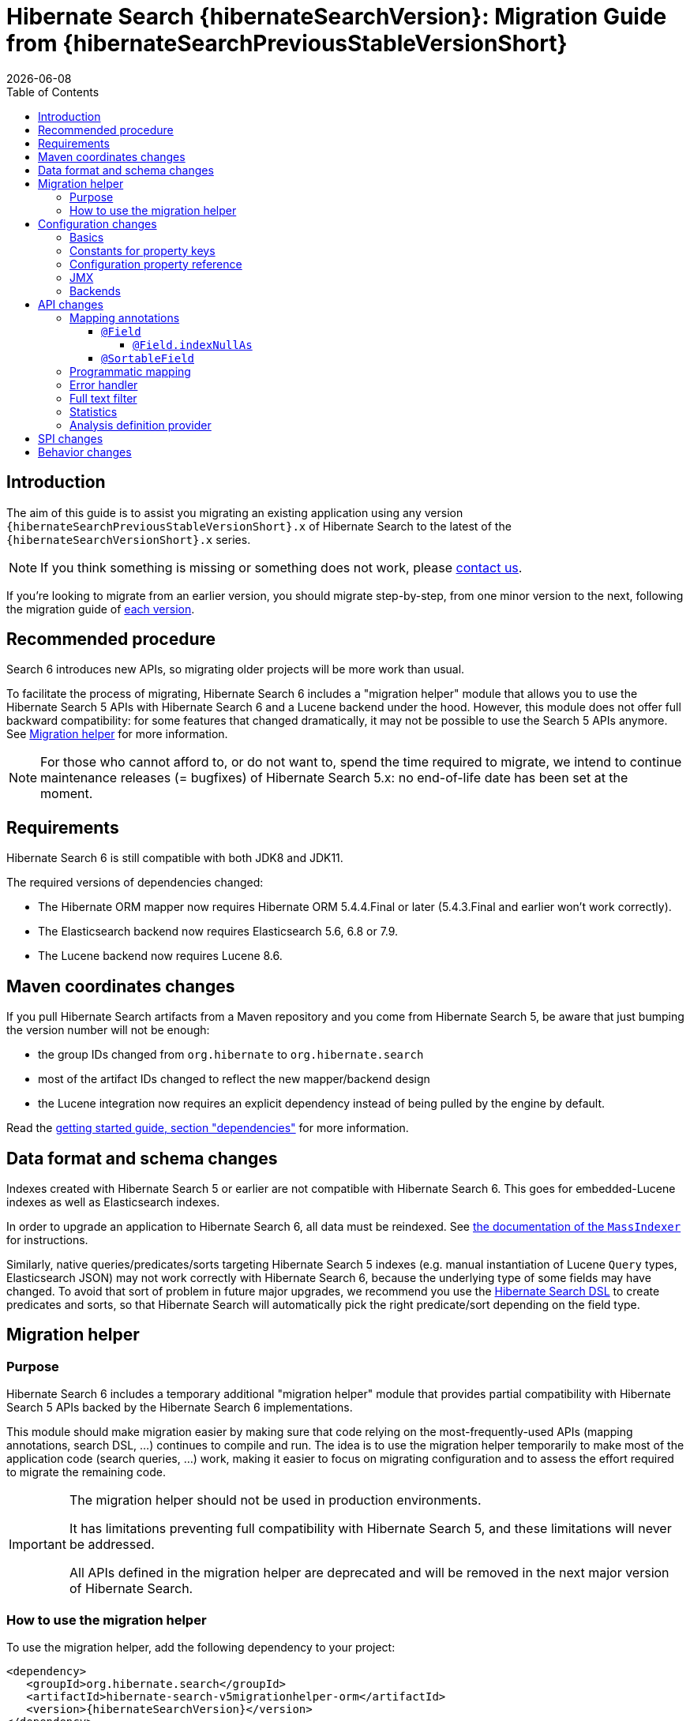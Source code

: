 = Hibernate Search {hibernateSearchVersion}: Migration Guide from {hibernateSearchPreviousStableVersionShort}
:doctype: book
:revdate: {docdate}
:sectanchors:
:anchor:
:toc: left
:toclevels: 4
:docinfodir: {docinfodir}
:docinfo: shared,private
:title-logo-image: image:hibernate_logo_a.png[align=left,pdfwidth=33%]

== Introduction

The aim of this guide is to assist you migrating
an existing application using any version `{hibernateSearchPreviousStableVersionShort}.x` of Hibernate Search
to the latest of the `{hibernateSearchVersionShort}.x` series.

NOTE: If you think something is missing or something does not work, please link:https://hibernate.org/community[contact us].

If you're looking to migrate from an earlier version,
you should migrate step-by-step, from one minor version to the next,
following the migration guide of link:https://hibernate.org/search/documentation/[each version].

[[recommended-procedure]]
== Recommended procedure

Search 6 introduces new APIs, so migrating older projects will be more work than usual.

To facilitate the process of migrating, Hibernate Search 6 includes a "migration helper" module
that allows you to use the Hibernate Search 5 APIs with Hibernate Search 6 and a Lucene backend under the hood.
However, this module does not offer full backward compatibility: for some features that changed dramatically,
it may not be possible to use the Search 5 APIs anymore.
See <<migration-helper>> for more information.

[NOTE]
====
For those who cannot afford to, or do not want to, spend the time required to migrate,
we intend to continue maintenance releases (= bugfixes) of Hibernate Search 5.x:
no end-of-life date has been set at the moment.
====

[[requirements]]
== Requirements

Hibernate Search 6 is still compatible with both JDK8 and JDK11.

The required versions of dependencies changed:

* The Hibernate ORM mapper now requires Hibernate ORM 5.4.4.Final or later
(5.4.3.Final and earlier won't work correctly).
* The Elasticsearch backend now requires Elasticsearch 5.6, 6.8 or 7.9.
* The Lucene backend now requires Lucene 8.6.

[[maven-coordinates]]
== Maven coordinates changes

If you pull Hibernate Search artifacts from a Maven repository and you come from Hibernate Search 5,
be aware that just bumping the version number will not be enough:

* the group IDs changed from `org.hibernate` to `org.hibernate.search`
* most of the artifact IDs changed to reflect the new mapper/backend design
* the Lucene integration now requires an explicit dependency instead of being pulled by the engine by default.

Read the link:{hibernateSearchDocUrl}#getting-started-dependencies[getting started guide, section "dependencies"]
for more information.

[[data-format]]
== Data format and schema changes

Indexes created with Hibernate Search 5 or earlier are not compatible with Hibernate Search 6.
This goes for embedded-Lucene indexes as well as Elasticsearch indexes.

In order to upgrade an application to Hibernate Search 6, all data must be reindexed.
See link:{hibernateSearchDocUrl}#mapper-orm-indexing-massindexer[the documentation of the `MassIndexer`]
for instructions.

Similarly, native queries/predicates/sorts targeting Hibernate Search 5 indexes
(e.g. manual instantiation of Lucene `Query` types, Elasticsearch JSON) may not work correctly
with Hibernate Search 6, because the underlying type of some fields may have changed.
To avoid that sort of problem in future major upgrades, we recommend you use the <<searching,Hibernate Search DSL>>
to create predicates and sorts,
so that Hibernate Search will automatically pick the right predicate/sort depending on the field type.

[[migration-helper]]
== Migration helper

=== Purpose

Hibernate Search 6 includes a temporary additional "migration helper" module
that provides partial compatibility with Hibernate Search 5 APIs backed by the Hibernate Search 6 implementations.

This module should make migration easier by making sure that code relying on the most-frequently-used APIs
(mapping annotations, search DSL, ...)
continues to compile and run.
The idea is to use the migration helper temporarily to make most of the application code (search queries, ...) work,
making it easier to focus on migrating configuration and to assess the effort required to migrate the remaining code.

[IMPORTANT]
====
The migration helper should not be used in production environments.

It has limitations preventing full compatibility with Hibernate Search 5,
and these limitations will never be addressed.

All APIs defined in the migration helper are deprecated and will be removed in the next major version
of Hibernate Search.
====

=== How to use the migration helper

To use the migration helper, add the following dependency to your project:

[source, XML, subs="+attributes"]
----
<dependency>
   <groupId>org.hibernate.search</groupId>
   <artifactId>hibernate-search-v5migrationhelper-orm</artifactId>
   <version>{hibernateSearchVersion}</version>
</dependency>
----

Then, try to recompile your application.
Compilation errors should point you to the most significant API changes that require your immediate attention;
most of the code that still compiles should work as it used to in Hibernate Search 5.

[NOTE]
====
The migration helper only addresses Java API compatibility.
This excludes in particular:

* Configuration properties: they must still be <<configuration,replaced with Search 6 properties>>.
* Data format: data must still be <<data-format,reindexed>>.
====

[[configuration]]
== Configuration changes

=== Basics

Most configuration properties changed in Hibernate Search 6.
In most cases it's only a matter of changing the prefix of a configuration property
(due to the different structure of Hibernate Search 6),
but in a few cases the relevant feature changed so much that a new approach was necessary for configuration.

For a quick introduction to the basics of configuration in Hibernate Search 6,
refer to the link:{hibernateSearchDocUrl}#getting-started-configuration[getting started guide, section "configuration"].

For more details,
see the link:{hibernateSearchDocUrl}#configuration[main "configuration" section of the reference documentation].

For a complete list of Hibernate Search 5 properties and their equivalent in Hibernate Search 6,
refer to the section below.

=== Constants for property keys

In Hibernate Search 5, constants for configuration property keys used to be provided through
`org.hibernate.search.cfg.Environment` and `org.hibernate.search.elasticsearch.cfg.ElasticsearchEnvironment`.

In Hibernate Search 6, constants are provided through classes whose name ends with `Settings`:

* `org.hibernate.search.engine.cfg.EngineSettings`
* `org.hibernate.search.engine.cfg.BackendSettings`
* `org.hibernate.search.engine.cfg.IndexSettings`
* `org.hibernate.search.mapper.orm.cfg.HibernateOrmMapperSettings`
* `org.hibernate.search.backend.lucene.cfg.LuceneBackendSettings`
* `org.hibernate.search.backend.lucene.cfg.LuceneIndexSettings`
* `org.hibernate.search.backend.elasticsearch.cfg.ElasticsearchBackendSettings`
* `org.hibernate.search.backend.elasticsearch.cfg.ElasticsearchIndexSettings`

=== Configuration property reference

Below is a list of Hibernate Search 5 properties in alphabetical order,
along with their equivalent in Hibernate Search 6.

[WARNING]
====
Index defaults are no longer specified using the prefix `hibernate.search.default.`,
and `hibernate.search.indexes.default.` will not work either.

To specify configuration to be applied by default to all indexes,
just set the configuration at the backend level using the prefix `hibernate.search.backend.`.
====

`hibernate.search.analyzer`::
No direct equivalent in Hibernate Search 6.
+
To override the default analyzer, define a custom analyzer named `default`.
See <<analysis-definition-provider>>.
`hibernate.search.autoregister_listeners`::
Hibernate Search 6 equivalent: `hibernate.search.enabled`.
`hibernate.search.batch_size`::
No direct equivalent in Hibernate Search 6.
+
This property was not documented in Hibernate Search 5.
For the specific use case of batch processes,
know that upon Hibernate ORM session flushes,
Hibernate Search 6 will automatically turn entities to documents
and hold documents in memory until the transaction commit.
+
See also link:{hibernateSearchDocUrl}#mapper-orm-indexing-manual[this section of the documentation].
`hibernate.search.default.elasticsearch.connection_timeout`::
Hibernate Search 6 equivalent: `hibernate.search.backend.connection_timeout`.
+
NOTE: Defaults to 1000 (1 second) in Hibernate Search 6 instead of 3 seconds in Hibernate Search 5.
More information https://in.relation.to/2020/09/07/hibernate-search-6-0-0-Beta10/#improved-timeouts[here].
`hibernate.search.default.elasticsearch.discovery.default_scheme`::
Hibernate Search 6 equivalent: `hibernate.search.backend.protocol`.
`hibernate.search.default.elasticsearch.discovery.enabled`::
Hibernate Search 6 equivalent: `hibernate.search.backend.discovery.enabled`.
`hibernate.search.default.elasticsearch.discovery.refresh_interval`::
Hibernate Search 6 equivalent: `hibernate.search.backend.discovery.refresh_interval`.
`hibernate.search.default.elasticsearch.dynamic_mapping`, `hibernate.search.<index-name>.elasticsearch.dynamic_mapping`::
Hibernate Search 6 equivalent (global defaults): `hibernate.search.backend.dynamic_mapping`.
+
Hibernate Search 6 equivalent (per-index): `hibernate.search.backend.indexes.<index-name>.dynamic_mapping`.
`hibernate.search.default.elasticsearch.host`::
Hibernate Search 6 equivalent: `hibernate.search.backend.hosts`.
+
IMPORTANT: In Hibernate Search 6, the URL scheme (`http://` or `https://`) must *not* be included here.
Instead, set the property `hibernate.search.backend.protocol` to either `http` (the default) or `https`.
`hibernate.search.default.elasticsearch.index_management_wait_timeout`, `hibernate.search.<index-name>.elasticsearch.index_management_wait_timeout`::
Hibernate Search 6 equivalent (global defaults): `hibernate.search.backend.schema_management.minimal_required_status_wait_timeout`.
+
Hibernate Search 6 equivalent (per-index): `hibernate.search.backend.indexes.<index-name>.schema_management.minimal_required_status_wait_timeout`.
`hibernate.search.default.elasticsearch.index_schema_management_strategy`, `hibernate.search.<index-name>.elasticsearch.index_schema_management_strategy`::
Hibernate Search 6 equivalent (global defaults): `hibernate.search.schema_management.strategy`.
+
Hibernate Search 6 equivalent (per-index): none.
+
Defaults to `create-or-validate` in Hibernate Search 6.
See link:{hibernateSearchDocUrl}#mapper-orm-schema-management-strategy[schema management].
+
There is no direct equivalent for the per-index variant in Hibernate Search 6:
automatic schema management is configured globally for all indexes, not on a per-index basis.
However, you can achieve more control by setting `hibernate.search.schema_management.strategy` to `none`
and link:{hibernateSearchDocUrl}#mapper-orm-schema-management-manager[managing the schema manually after startup].
`hibernate.search.default.elasticsearch.max_total_connection_per_route`::
Hibernate Search 6 equivalent: `hibernate.search.backend.max_connections_per_route`.
`hibernate.search.default.elasticsearch.max_total_connection`::
Hibernate Search 6 equivalent: `hibernate.search.backend.max_connections`.
`hibernate.search.default.elasticsearch.password`::
Hibernate Search 6 equivalent: `hibernate.search.backend.password`.
`hibernate.search.default.elasticsearch.path_prefix`::
No equivalent in Hibernate Search 6 link:{hibernateSearchJiraUrl}/HSEARCH-4051[yet].
`hibernate.search.default.elasticsearch.read_timeout`::
Hibernate Search 6 equivalent: `hibernate.search.backend.read_timeout`.
+
NOTE: Defaults to 30000 (30 seconds) in Hibernate Search 6 instead of 60 seconds in Hibernate Search 5.
More information https://in.relation.to/2020/09/07/hibernate-search-6-0-0-Beta10/#improved-timeouts[here].
`hibernate.search.default.elasticsearch.refresh_after_write`, `hibernate.search.<index-name>.elasticsearch.refresh_after_write`::
Hibernate Search 6 equivalent (global defaults): `hibernate.search.automatic_indexing.synchronization.strategy`.
+
Hibernate Search 6 equivalent (per-index): none.
+
Setting `hibernate.search.automatic_indexing.synchronization.strategy` to `read-sync` or `sync` will produce results
similar to setting `hibernate.search.default.elasticsearch.refresh_after_write` to `true`.
See link:{hibernateSearchDocUrl}#mapper-orm-indexing-automatic-synchronization[automatic indexing synchronization]
for more information.
+
There is no equivalent for the per-index variant in Hibernate Search 6:
the synchronization strategy can only be set globally, not on a per-index basis.
`hibernate.search.default.elasticsearch.request_timeout`::
Hibernate Search 6 equivalent: `hibernate.search.backend.request_timeout`.
+
NOTE: Defaults to no timeout in Hibernate Search 6.
More information https://in.relation.to/2020/09/07/hibernate-search-6-0-0-Beta10/#improved-timeouts[here].
`hibernate.search.default.elasticsearch.required_index_status`, `hibernate.search.<index-name>.elasticsearch.required_index_status`::
Hibernate Search 6 equivalent (global defaults): `hibernate.search.backend.schema_management.minimal_required_status`.
+
Hibernate Search 6 equivalent (per-index): `hibernate.search.backend.indexes.<index-name>.schema_management.minimal_required_status`.
`hibernate.search.default.elasticsearch.username`::
Hibernate Search 6 equivalent: `hibernate.search.backend.username`.
`hibernate.search.default.exclusive_index_use`, `hibernate.search.<index-name>.exclusive_index_use`::
No equivalent in Hibernate Search 6.
`hibernate.search.default.indexBase`, `hibernate.search.<index-name>.indexBase`::
Hibernate Search 6 equivalent (global defaults): `hibernate.search.backend.directory.root`.
+
Hibernate Search 6 equivalent (per-index): `hibernate.search.backend.indexes.<index-name>.directory.root`.
`hibernate.search.default.indexName`, `hibernate.search.<index-name>.indexName`::
No equivalent in Hibernate Search 6.
+
The name of an index can still be customized in the mapping, using `@Indexed(name = ...)`,
or with the <<mapping-programmatic,programmatic>> equivalent.
`hibernate.search.default.index_flush_interval`, `hibernate.search.<index-name>.index_flush_interval`::
Hibernate Search 6 equivalent (global defaults): `hibernate.search.backend.io.commit_interval`.
+
Hibernate Search 6 equivalent (per-index): `hibernate.search.backend.indexes.<index name>.io.commit_interval`.
`hibernate.search.default.index_metadata_complete`, `hibernate.search.<index-name>.index_metadata_complete`::
No equivalent in Hibernate Search 6.
+
This property was not documented in Hibernate Search 5.
`hibernate.search.default.indexmanager`, `hibernate.search.<index-name>.indexmanager`::
Hibernate Search 6 equivalent (global defaults): `hibernate.search.backend.type`.
+
Hibernate Search 6 equivalent (per-index): none.
+
Setting the backend type (`elasticsearch` or `lucene`) should no longer be necessary:
it will be picked automatically if there is only one backend type available in the classpath.
+
If you have multiple backend types available in the classpath for some reason,
but only want to use one, set `hibernate.search.backend.type` to either `lucene` or `elasticsearch`.
+
If you need both a Lucene backend and an Elasticsearch backend, proceed as follows:

* Annotate entities that must be indexed in the Elasticsearch backend with `@Indexed(backend = "elasticsearch")`.
* Annotate entities that must be indexed in the Lucene backend with `@Indexed(backend = "lucene")`.
* Configure two separate backends in your configuration properties:
** prefix properties of the Elasticsearch backend with
`hibernate.search.backends.elasticsearch.` instead of `hibernate.search.backend.`.
** prefix properties of the Lucene backend with
`hibernate.search.backends.lucene.` instead of `hibernate.search.backend.`.
** same goes for indexes,
e.g. `hibernate.search.backends.elasticsearch.indexes.<index-name>.someProperty`
for indexes of the Elasticsearch backend
or `hibernate.search.backends.lucene.indexes.<index-name>.someProperty`
for indexes of the Lucene backend.
`hibernate.search.default.indexwriter.*`, `hibernate.search.<index-name>.indexwriter.*`::
Hibernate Search 6 equivalent (global defaults): `hibernate.search.backend.io.writer.*` or `hibernate.search.backend.io.merge.*`.
+
Hibernate Search 6 equivalent (per-index): `hibernate.search.backend.indexes.<index-name>.io.writer.*` or `hibernate.search.backend.indexes.<index-name>.io.merge.*`.
+
The writer settings and merge settings are now split.
See link:{hibernateSearchDocUrl}#backend-lucene-io-writer[here for available writer settings]
and link:{hibernateSearchDocUrl}#backend-lucene-io-merge[here for available merge settings].
`hibernate.search.default.locking_strategy`, `hibernate.search.<index-name>.locking_strategy`::
Hibernate Search 6 equivalent (global defaults): `hibernate.search.backend.directory.locking.strategy`.
+
Hibernate Search 6 equivalent (per-index): `hibernate.search.backend.indexes.<index-name>.directory.locking.strategy`.
+
See link:{hibernateSearchDocUrl}#backend-lucene-configuration-directory-locking-strategy[here for available locking strategies].
`hibernate.search.default.max_queue_length`, `hibernate.search.<index-name>.max_queue_length`::
Hibernate Search 6 equivalent (global defaults): `hibernate.search.backend.indexing.queue_size`.
+
Hibernate Search 6 equivalent (per-index): `hibernate.search.backend.indexes.<index-name>.indexing.queue_size`.
+
IMPORTANT: In Hibernate Search 6, there are multiple queues per index, enabling parallel indexing of documents.
See link:{hibernateSearchDocUrl}#backend-lucene-indexing-queues[here for Lucene]
or link:{hibernateSearchDocUrl}#backend-elasticsearch-indexing-queues[here for Elasticsearch].
`hibernate.search.default_null_token`::
No equivalent in Hibernate Search 6.
+
In most cases, you <<field-indexnullas,won't need to use `indexNullAs` anymore>>.
Where `indexNullAs` is still needed, define the token explicitly for each index field.
`hibernate.search.default.reader.*`, `hibernate.search.<index-name>.reader.*`::
No direct equivalent in Hibernate Search 6.
+
To enable async reader refresh, set `hibernate.search.backend.io.refresh_interval` or
`hibernate.search.backend.indexes.<index-name>.io.refresh_interval`
to a strictly positive value (in milliseconds).
See link:{hibernateSearchDocUrl}#backend-lucene-io-refresh[here for more information].
+
Custom reader strategies are no longer supported.
`hibernate.search.default.retry_marker_lookup`, `hibernate.search.<index-name>.retry_marker_lookup`::
No equivalent in Hibernate Search 6: <<search-5-backends,the `filesystem-slave` backend is no longer supported>>.
`hibernate.search.default.similarity`, `hibernate.search.<index-name>.similarity`::
No direct equivalent in Hibernate Search 6: the similarity is configured through the <<analysis-definition-provider,analysis configurer>>.
`hibernate.search.default.worker.backend`, `hibernate.search.<index-name>.worker.backend`::
No equivalent in Hibernate Search 6: <<search-5-backends,the JMS/JGroups/`filesystem-slave`/`filesystem-master`/`infinispan` backends are no longer supported>>.
`hibernate.search.default.worker.execution`, `hibernate.search.<index-name>.worker.execution`::
No direct equivalent in Hibernate Search 6.
+
Setting `hibernate.search.automatic_indexing.synchronization.strategy` to `async` or `sync` will produce results
similar to setting `hibernate.search.<index-name>.worker.execution` to the same value.
See link:{hibernateSearchDocUrl}#mapper-orm-indexing-automatic-synchronization[automatic indexing synchronization]
for more information.
`hibernate.search.default.worker.*`, `hibernate.search.<index-name>.worker.*`::
No equivalent in Hibernate Search 6: <<search-5-backends,the JMS/JGroups/`filesystem-slave`/`filesystem-master`/`infinispan` backends are no longer supported>>.
`hibernate.search.elasticsearch.analysis_definition_provider`::
Hibernate Search 6 equivalent: `hibernate.search.backend.analysis.configurer`.
+
IMPORTANT: A different interface should be implemented: see <<analysis-definition-provider>>.
`hibernate.search.elasticsearch.log.json_pretty_printing`::
Hibernate Search 6 equivalent: `hibernate.search.backend.log.json_pretty_printing`.
`hibernate.search.elasticsearch.scroll_backtracking_window_size`::
No equivalent in Hibernate Search 6: scrolling is forward-only.
`hibernate.search.elasticsearch.scroll_fetch_size`::
No direct equivalent in Hibernate Search 6.
+
When using Hibernate Search APIs, the "chunk size" is an argument to the
link:{hibernateSearchDocUrl}#search-dsl-query-fetching-results-scrolling[`scroll` method].
When using the link:{hibernateSearchDocUrl}#search-dsl-query-object[Hibernate ORM or JPA adapters],
the "chunk size" is set to the same value as the link:{hibernateSearchDocUrl}#search-dsl-query-fetch-size[fetch size].
`hibernate.search.elasticsearch.scroll_timeout`::
Hibernate Search 6 equivalent: `hibernate.search.backend.scroll_timeout`.
`hibernate.search.enable_dirty_check`::
Hibernate Search 6 equivalent: `hibernate.search.automatic_indexing.enable_dirty_check`.
`hibernate.search.error_handler`::
Hibernate Search 6 equivalent: `hibernate.search.background_failure_handler`.
+
IMPORTANT: A different interface should be implemented: see <<error-handler>>.
`hibernate.search.filter.cache_docidresults.size`::
No equivalent in Hibernate Search 6. See <<full-text-filter>>.
`hibernate.search.filter.cache_strategy`::
No equivalent in Hibernate Search 6. See <<full-text-filter>>.
`hibernate.search.generate_statistics`::
No equivalent in Hibernate Search 6. See <<statistics>>.
`hibernate.search.index_uninverting_allowed`::
Index uninverting was deprecated in Hibernate Search 5 due to poor performance and is no longer allowed.
All index fields that you want to sort on must be <<sortablefield,marked as sortable>>.
`hibernate.search.indexing_strategy`::
Hibernate Search 6 equivalent: `hibernate.search.automatic_indexing.strategy`.
+
Set to `none` to get the equivalent of `hibernate.search.indexing_strategy = manual` in Hibernate Search 5.
`hibernate.search.jmx_bean_suffix`::
No equivalent in Hibernate Search 6. See <<jmx>>.
`hibernate.search.jmx_enabled`::
No equivalent in Hibernate Search 6. See <<jmx>>.
`hibernate.search.lucene.analysis_definition_provider`::
Hibernate Search 6 equivalent: `hibernate.search.backend.analysis.configurer`.
+
IMPORTANT: A different interface should be implemented: see <<analysis-definition-provider>>.
`hibernate.search.lucene_version`::
Hibernate Search 6 equivalent: `hibernate.search.backend.lucene_version`.
`hibernate.search.model_mapping`::
Hibernate Search 6 equivalent: `hibernate.search.mapping.configurer`.
+
IMPORTANT: A different interface should be implemented: see <<mapping-programmatic>>.
`hibernate.search.query.database_retrieval_method`::
No equivalent in Hibernate Search 6: entities are always loaded with a query.
`hibernate.search.query.object_lookup_method`::
Hibernate Search 6 equivalent: `hibernate.search.query.loading.cache_lookup.strategy`.
+
See link:{hibernateSearchDocUrl}#search-dsl-query-cache-lookup-strategy[this section of the documentation].
`hibernate.search.similarity`::
No direct equivalent in Hibernate Search 6: the similarity is configured through the <<analysis-definition-provider,analysis configurer>>.
`hibernate.search.worker.*`::
No equivalent to the concept of "worker" in Hibernate Search 6:
* automatic indexing is link:{hibernateSearchDocUrl}#mapper-orm-indexing-automatic-concepts[always performed on transaction commit or,
when there is no transaction, on session flush].
* <<search-5-backends,transactional backends, for example the JMS backend, are no longer supported>>.

[[jmx]]
=== JMX

TODO

[[search-5-backends]]
=== Backends

TODO

[[api]]
== API changes

[[mapping-annotation]]
=== Mapping annotations

TODO

[[field]]
==== `@Field`

TODO

[[field-indexnullas]]
===== `@Field.indexNullAs`

TODO

[[sortablefield]]
==== `@SortableField`

TODO

[[mapping-programmatic]]
=== Programmatic mapping

TODO

[[error-handler]]
=== Error handler

TODO

[[full-text-filter]]
=== Full text filter

TODO

[[statistics]]
=== Statistics

TODO

[[analysis-definition-provider]]
=== Analysis definition provider

TODO

[[spi]]
== SPI changes

TODO

[[behavior]]
== Behavior changes

TODO
